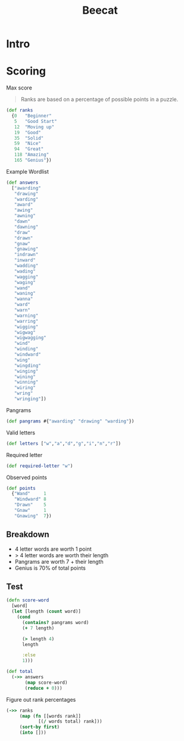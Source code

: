 #+title: Beecat

* Intro

* Scoring

Max score

#+begin_quote
Ranks are based on a percentage of possible points in a puzzle.
#+end_quote


#+begin_src clojure
(def ranks
  {0   "Beginner"
   5   "Good Start"
   12  "Moving up"
   19  "Good"
   35  "Solid"
   59  "Nice"
   94  "Great"
   118 "Amazing"
   165 "Genius"})
#+end_src

#+RESULTS:
: #'beecat.game.machine/ranks

Example Wordlist

#+begin_src clojure
(def answers
  ["awarding"
   "drawing"
   "warding"
   "award"
   "awing"
   "awning"
   "dawn"
   "dawning"
   "draw"
   "drawn"
   "gnaw"
   "gnawing"
   "indrawn"
   "inward"
   "wadding"
   "wading"
   "wagging"
   "waging"
   "wand"
   "waning"
   "wanna"
   "ward"
   "warn"
   "warning"
   "warring"
   "wigging"
   "wigwag"
   "wigwagging"
   "wind"
   "winding"
   "windward"
   "wing"
   "wingding"
   "winging"
   "wining"
   "winning"
   "wiring"
   "wring"
   "wringing"])
#+end_src

#+RESULTS:
: #'beecat.game.machine/answers

Pangrams

#+begin_src clojure
(def pangrams #{"awarding" "drawing" "warding"})
#+end_src

#+RESULTS:
: #'beecat.game.machine/pangrams

Valid letters

#+begin_src clojure
(def letters ["w","a","d","g","i","n","r"])
#+end_src

Required letter

#+begin_src clojure
(def required-letter "w")
#+end_src

Observed points

#+begin_src clojure
(def points
  {"Wand"     1
   "Windward" 8
   "Drawn"    5
   "Gnaw"     1
   "Gnawing"  7})
#+end_src

** Breakdown

- 4 letter words are worth 1 point
- > 4 letter words are worth their length
- Pangrams are worth 7 + their length
- Genius is 70% of total points
  
** Test

#+begin_src clojure
(defn score-word
  [word]
  (let [length (count word)]
    (cond
      (contains? pangrams word)
      (+ 7 length)

      (> length 4)
      length

      :else
      1)))

(def total
  (->> answers
       (map score-word)
       (reduce + 0)))
#+end_src

#+RESULTS:
| #'beecat.game.machine/score-word |
| #'beecat.game.machine/total      |


Figure out rank percentages 

#+begin_src clojure
(->> ranks
     (map (fn [[words rank]]
            [(/ words total) rank]))
     (sort-by first)
     (into []))
#+end_src

#+RESULTS:
|                   0 | Beginner   |
| 0.02127659574468085 | Good Start |
| 0.05106382978723404 | Moving up  |
| 0.08085106382978724 | Good       |
| 0.14893617021276595 | Solid      |
|   0.251063829787234 | Nice       |
|                 0.4 | Great      |
|   0.502127659574468 | Amazing    |
|  0.7021276595744681 | Genius     |

